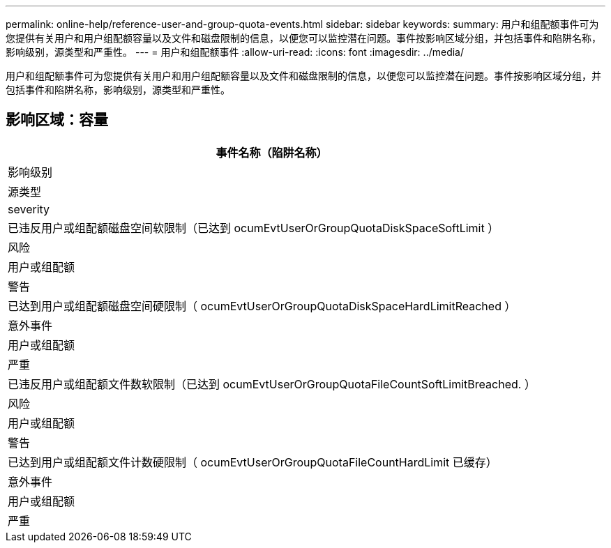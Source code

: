 ---
permalink: online-help/reference-user-and-group-quota-events.html 
sidebar: sidebar 
keywords:  
summary: 用户和组配额事件可为您提供有关用户和用户组配额容量以及文件和磁盘限制的信息，以便您可以监控潜在问题。事件按影响区域分组，并包括事件和陷阱名称，影响级别，源类型和严重性。 
---
= 用户和组配额事件
:allow-uri-read: 
:icons: font
:imagesdir: ../media/


[role="lead"]
用户和组配额事件可为您提供有关用户和用户组配额容量以及文件和磁盘限制的信息，以便您可以监控潜在问题。事件按影响区域分组，并包括事件和陷阱名称，影响级别，源类型和严重性。



== 影响区域：容量

|===
| 事件名称（陷阱名称） 


| 影响级别 


| 源类型 


| severity 


 a| 
已违反用户或组配额磁盘空间软限制（已达到 ocumEvtUserOrGroupQuotaDiskSpaceSoftLimit ）



 a| 
风险



 a| 
用户或组配额



 a| 
警告



 a| 
已达到用户或组配额磁盘空间硬限制（ ocumEvtUserOrGroupQuotaDiskSpaceHardLimitReached ）



 a| 
意外事件



 a| 
用户或组配额



 a| 
严重



 a| 
已违反用户或组配额文件数软限制（已达到 ocumEvtUserOrGroupQuotaFileCountSoftLimitBreached. ）



 a| 
风险



 a| 
用户或组配额



 a| 
警告



 a| 
已达到用户或组配额文件计数硬限制（ ocumEvtUserOrGroupQuotaFileCountHardLimit 已缓存）



 a| 
意外事件



 a| 
用户或组配额



 a| 
严重

|===